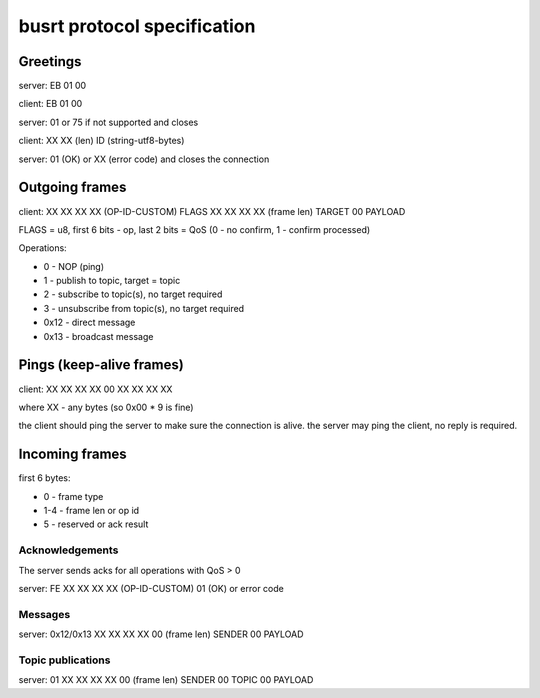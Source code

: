 busrt protocol specification
****************************

Greetings
=========

server: EB 01 00

client: EB 01 00

server: 01 or 75 if not supported and closes

client: XX XX (len) ID (string-utf8-bytes)

server: 01 (OK) or XX (error code) and closes the connection

Outgoing frames
===============

client: XX XX XX XX (OP-ID-CUSTOM) FLAGS XX XX XX XX (frame len) TARGET 00 PAYLOAD

FLAGS = u8, first 6 bits - op, last 2 bits = QoS (0 - no confirm, 1 - confirm
processed)

Operations:

* 0 - NOP (ping)
* 1 - publish to topic, target = topic
* 2 - subscribe to topic(s), no target required
* 3 - unsubscribe from topic(s), no target required
* 0x12 - direct message
* 0x13 - broadcast message

Pings (keep-alive frames)
=========================

client: XX XX XX XX 00 XX XX XX XX

where XX - any bytes (so 0x00 * 9 is fine)

the client should ping the server to make sure the connection is alive. the
server may ping the client, no reply is required.

Incoming frames
===============

first 6 bytes:

* 0 - frame type
* 1-4 - frame len or op id
* 5 - reserved or ack result

Acknowledgements
----------------

The server sends acks for all operations with QoS > 0

server: FE XX XX XX XX (OP-ID-CUSTOM) 01 (OK) or error code

Messages
--------

server: 0x12/0x13 XX XX XX XX 00 (frame len) SENDER 00 PAYLOAD 

Topic publications
------------------

server: 01 XX XX XX XX 00 (frame len) SENDER 00 TOPIC 00 PAYLOAD 
